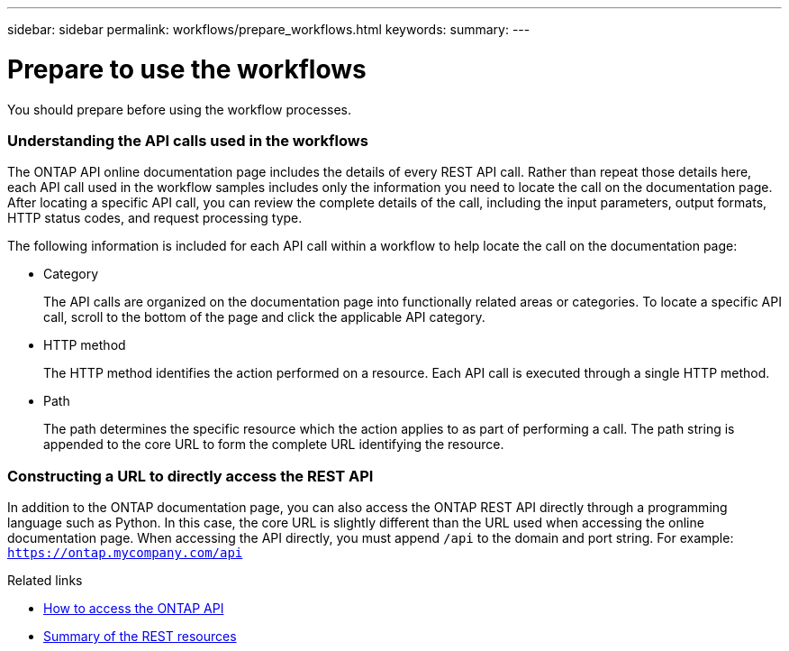 ---
sidebar: sidebar
permalink: workflows/prepare_workflows.html
keywords:
summary:
---

= Prepare to use the workflows
:hardbreaks:
:nofooter:
:icons: font
:linkattrs:
:imagesdir: ./media/

[.lead]
You should prepare before using the workflow processes.

=== Understanding the API calls used in the workflows

The ONTAP API online documentation page includes the details of every REST API call. Rather than repeat those details here, each API call used in the workflow samples includes only the information you need to locate the call on the documentation page. After locating a specific API call, you can review the complete details of the call, including the input parameters, output formats, HTTP status codes, and request processing type.

The following information is included for each API call within a workflow to help locate the call on the documentation page:

* Category
+
The API calls are organized on the documentation page into functionally related areas or categories. To locate a specific API call, scroll to the bottom of the page and click the applicable API category.

* HTTP method
+
The HTTP method identifies the action performed on a resource. Each API call is executed through a single HTTP method.

* Path
+
The path determines the specific resource which the action applies to as part of performing a call. The path string is appended to the core URL to form the complete URL identifying the resource.

=== Constructing a URL to directly access the REST API

In addition to the ONTAP documentation page, you can also access the ONTAP REST API directly through a programming language such as Python. In this case, the core URL is slightly different than the URL used when accessing the online documentation page. When accessing the API directly, you must append `/api` to the domain and port string. For example: `https://ontap.mycompany.com/api`

.Related links

* link:../rest/access_rest_api.html[How to access the ONTAP API]
* link:../resources/overview_categories.html[Summary of the REST resources]
